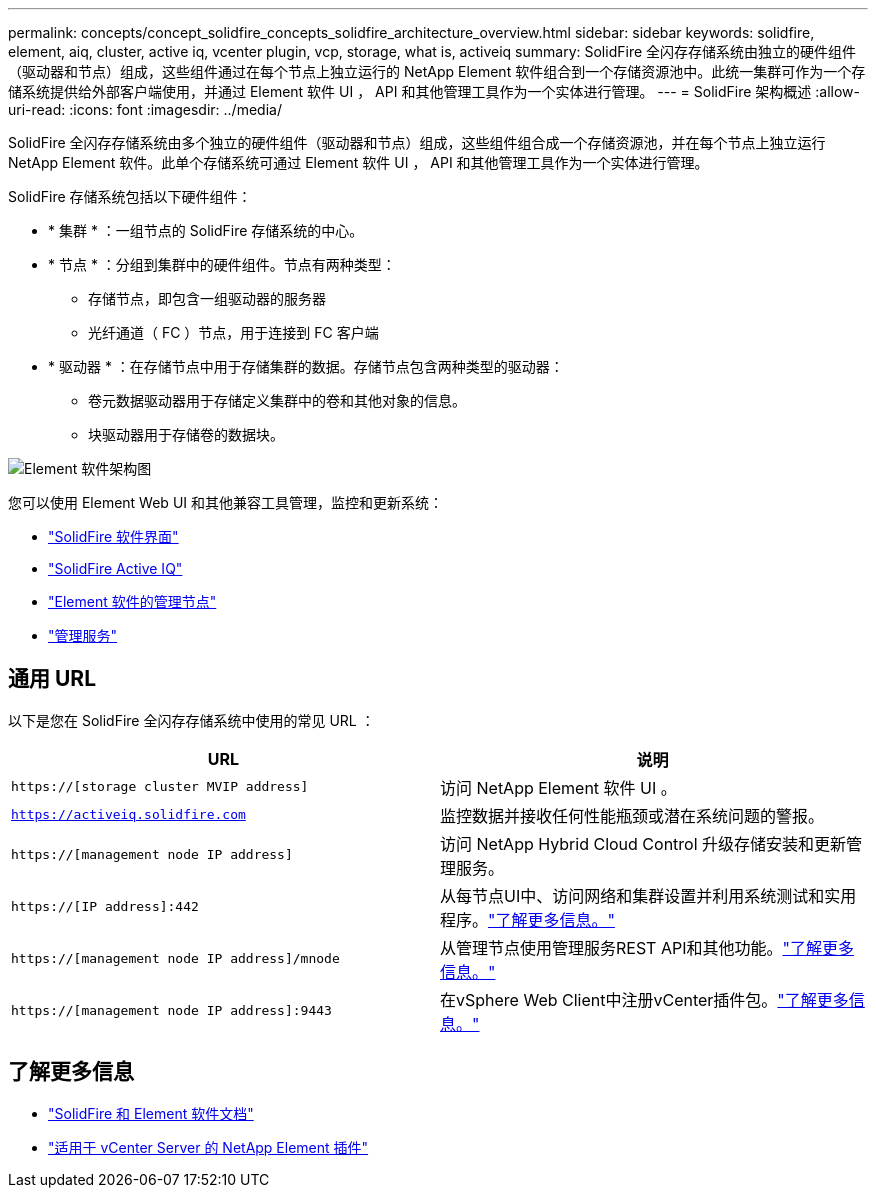 ---
permalink: concepts/concept_solidfire_concepts_solidfire_architecture_overview.html 
sidebar: sidebar 
keywords: solidfire, element, aiq, cluster, active iq, vcenter plugin, vcp, storage, what is, activeiq 
summary: SolidFire 全闪存存储系统由独立的硬件组件（驱动器和节点）组成，这些组件通过在每个节点上独立运行的 NetApp Element 软件组合到一个存储资源池中。此统一集群可作为一个存储系统提供给外部客户端使用，并通过 Element 软件 UI ， API 和其他管理工具作为一个实体进行管理。 
---
= SolidFire 架构概述
:allow-uri-read: 
:icons: font
:imagesdir: ../media/


[role="lead"]
SolidFire 全闪存存储系统由多个独立的硬件组件（驱动器和节点）组成，这些组件组合成一个存储资源池，并在每个节点上独立运行 NetApp Element 软件。此单个存储系统可通过 Element 软件 UI ， API 和其他管理工具作为一个实体进行管理。

SolidFire 存储系统包括以下硬件组件：

* * 集群 * ：一组节点的 SolidFire 存储系统的中心。
* * 节点 * ：分组到集群中的硬件组件。节点有两种类型：
+
** 存储节点，即包含一组驱动器的服务器
** 光纤通道（ FC ）节点，用于连接到 FC 客户端


* * 驱动器 * ：在存储节点中用于存储集群的数据。存储节点包含两种类型的驱动器：
+
** 卷元数据驱动器用于存储定义集群中的卷和其他对象的信息。
** 块驱动器用于存储卷的数据块。




image::../media/solidfire_concepts_guide_architecture_image.gif[Element 软件架构图]

您可以使用 Element Web UI 和其他兼容工具管理，监控和更新系统：

* link:../concepts/concept_intro_solidfire_software_interfaces.html["SolidFire 软件界面"]
* link:../concepts/concept_intro_solidfire_active_iq.html["SolidFire Active IQ"]
* link:../concepts/concept_intro_management_node.html["Element 软件的管理节点"]
* link:../concepts/concept_intro_management_services_for_afa.html["管理服务"]




== 通用 URL

以下是您在 SolidFire 全闪存存储系统中使用的常见 URL ：

[cols="2*"]
|===
| URL | 说明 


| `https://[storage cluster MVIP address]` | 访问 NetApp Element 软件 UI 。 


| `https://activeiq.solidfire.com` | 监控数据并接收任何性能瓶颈或潜在系统问题的警报。 


| `https://[management node IP address]` | 访问 NetApp Hybrid Cloud Control 升级存储安装和更新管理服务。 


| `https://[IP address]:442` | 从每节点UI中、访问网络和集群设置并利用系统测试和实用程序。link:../storage/task_per_node_access_settings.html["了解更多信息。"] 


| `https://[management node IP address]/mnode` | 从管理节点使用管理服务REST API和其他功能。link:../mnode/task_mnode_work_overview.html["了解更多信息。"] 


| `https://[management node IP address]:9443` | 在vSphere Web Client中注册vCenter插件包。link:https://docs.netapp.com/us-en/vcp/vcp_task_getstarted.html["了解更多信息。"^] 
|===


== 了解更多信息

* https://docs.netapp.com/us-en/element-software/index.html["SolidFire 和 Element 软件文档"]
* https://docs.netapp.com/us-en/vcp/index.html["适用于 vCenter Server 的 NetApp Element 插件"^]

